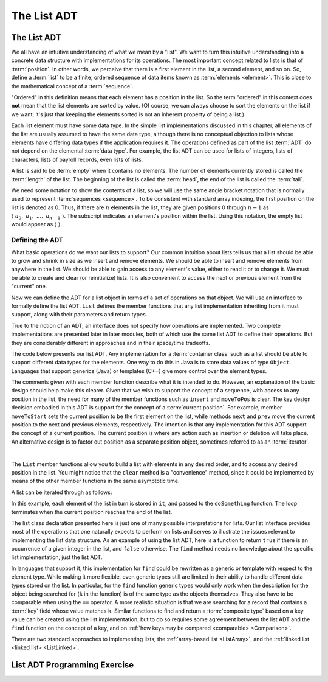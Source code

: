 .. This file is part of the OpenDSA eTextbook project. See
.. http://opendsa.org for more details.
.. Copyright (c) 2012-2020 by the OpenDSA Project Contributors, and
.. distributed under an MIT open source license.

.. avmetadata::
   :author: Cliff Shaffer
   :requires: ADT
   :satisfies: list ADT
   :topic: Lists

The List ADT
============

The List ADT
------------

We all have an intuitive understanding of what we mean by a "list".
We want to turn this intuitive understanding into a concrete data
structure with implementations for its operations.
The most important concept related to lists is that of
:term:`position`.
In other words, we perceive that there is a first element in the list,
a second element, and so on.
So, define a :term:`list` to be a finite, ordered
sequence of data items known as :term:`elements <element>`.
This is close to the mathematical concept of
a :term:`sequence`.

"Ordered" in this definition means that each element has a
position in the list.
So the term "ordered" in this context does **not** mean that the list
elements are sorted by value.
(Of course, we can always choose to sort the elements on the list if
we want; it's just that keeping the elements sorted is not an inherent
property of being a list.)

Each list element must have some data type.
In the simple list implementations discussed in this chapter, all
elements of the list are usually assumed to have the same data type,
although there is no conceptual objection to lists whose elements have
differing data types if the application requires it.
The operations defined as part of the list :term:`ADT` do not
depend on the elemental :term:`data type`.
For example, the list ADT can be used for lists of integers, lists of
characters, lists of payroll records, even lists of lists.

A list is said to be :term:`empty` when it contains no elements.
The number of elements currently stored is called the
:term:`length` of the list.
The beginning of the list is called the :term:`head`,
the end of the list is called the :term:`tail`.

We need some notation to show the contents of a list,
so we will use the same angle bracket notation that is normally used
to represent :term:`sequences <sequence>`.
To be consistent with standard array indexing, the first position
on the list is denoted as 0.
Thus, if there are :math:`n` elements in the list, they are given
positions 0 through :math:`n-1` as
:math:`\langle\ a_0,\ a_1,\ ...,\ a_{n-1}\ \rangle`.
The subscript indicates an element's position within the list.
Using this notation, the empty list would appear as
:math:`\langle\ \rangle`.


Defining the ADT
~~~~~~~~~~~~~~~~

What basic operations do we want our lists to support?
Our common intuition about lists tells us that a list should be able
to grow and shrink in size as we insert and remove elements.
We should be able to insert and remove elements from anywhere in
the list.
We should be able to gain access to any element's value,
either to read it or to change it.
We must be able to create and clear (or reinitialize)
lists.
It is also convenient to access the next or previous
element from the "current" one.

Now we can define the ADT for a list object in terms of a set
of operations on that object.
We will use an interface to formally define the list ADT.
``List`` defines the member functions that any list
implementation inheriting from it must support, along with their
parameters and return types.

True to the notion of an ADT, an interface
does not specify how operations are implemented.
Two complete implementations are presented later in later modules,
both of which use the same list ADT to define their operations.
But they are  considerably different in approaches and in their
space/time tradeoffs.

The code below presents our list ADT.
Any implementation for a :term:`container class` such as a list should
be able to support different data types for the elements.
One way to do this in Java is to store data values of type
``Object``.
Languages that support generics (Java) or templates (C++) give more
control over the element types.

The comments given with each member function describe what it is
intended to do.
However, an explanation of the basic design should help make this
clearer.
Given that we wish to support the concept of a sequence, with access
to any position in the list, the need for many of the member
functions such as ``insert`` and ``moveToPos`` is clear.
The key design decision embodied in this ADT is support for the
concept of a :term:`current position`.
For example, member ``moveToStart`` sets
the current position to be the first element on the list, while
methods ``next`` and ``prev`` move the current position
to the next and previous elements, respectively.
The intention is that any implementation for this ADT support the
concept of a current position.
The current position is where any action such as insertion or deletion
will take place.
An alternative design is to factor out position as a separate position
object, sometimes referred to as an :term:`iterator`.

.. codeinclude:: Lists/List
   :tag: ListADT

|

.. inlineav:: listADTposCON ss
   :long_name: List ADT Positions Slideshow
   :links: AV/List/listADTCON.css
   :scripts: AV/List/listADTposCON.js
   :output: show

The ``List`` member functions allow you to build a list with elements
in any desired order, and to access any desired position in the list.
You might notice that the ``clear`` method is a "convenience" method,
since it could be implemented by means of the other
member functions in the same asymptotic time.

A list can be iterated through as follows:

.. codeinclude:: Lists/ListTest
   :tag: listiter

In this example, each element of the list in turn is stored
in ``it``, and passed to the ``doSomething`` function.
The loop terminates when the current position reaches the end of the
list.

The list class declaration presented here is just one of
many possible interpretations for lists.
Our list interface provides most of the operations that one
naturally expects to perform on lists and serves to illustrate the
issues relevant to implementing the list data structure.
As an example of using the list ADT, here is a function to
return ``true`` if there is an occurrence of a given integer in the
list, and ``false`` otherwise.
The ``find`` method needs no knowledge about the specific list
implementation, just the list ADT.

.. codeinclude:: Lists/ListTest
   :tag: listfind

In languages that support it, this implementation for ``find`` could
be rewritten as a generic or template with respect to the element
type.
While making it more flexible, even generic types still
are limited in their ability to handle different data types stored on
the list.
In particular, for the ``find`` function generic types would only work
when the description for the object being searched for (``k`` in the
function) is of the same type as the objects themselves.
They also have to be comparable when using the ``==`` operator.
A more realistic situation is that we are searching for a record that
contains a :term:`key` field whose value matches ``k``.
Similar functions to find and return a :term:`composite type` based
on a key value can be created using the list implementation, but to do
so requires some agreement between the list ADT and the ``find``
function on the concept of a key, and on
:ref:`how keys may be compared <comparable> <Comparison>`.

There are two standard approaches to implementing lists, the
:ref:`array-based list <ListArray>`, and the
:ref:`linked list <linked list> <ListLinked>`.


List ADT Programming Exercise
-----------------------------

.. extrtoolembed:: 'List ADT Programming Exercise'

.. TODO::
   :tag: Exercise

   This exercise ought to get expanded to a much richer set of
   variations on the question.
